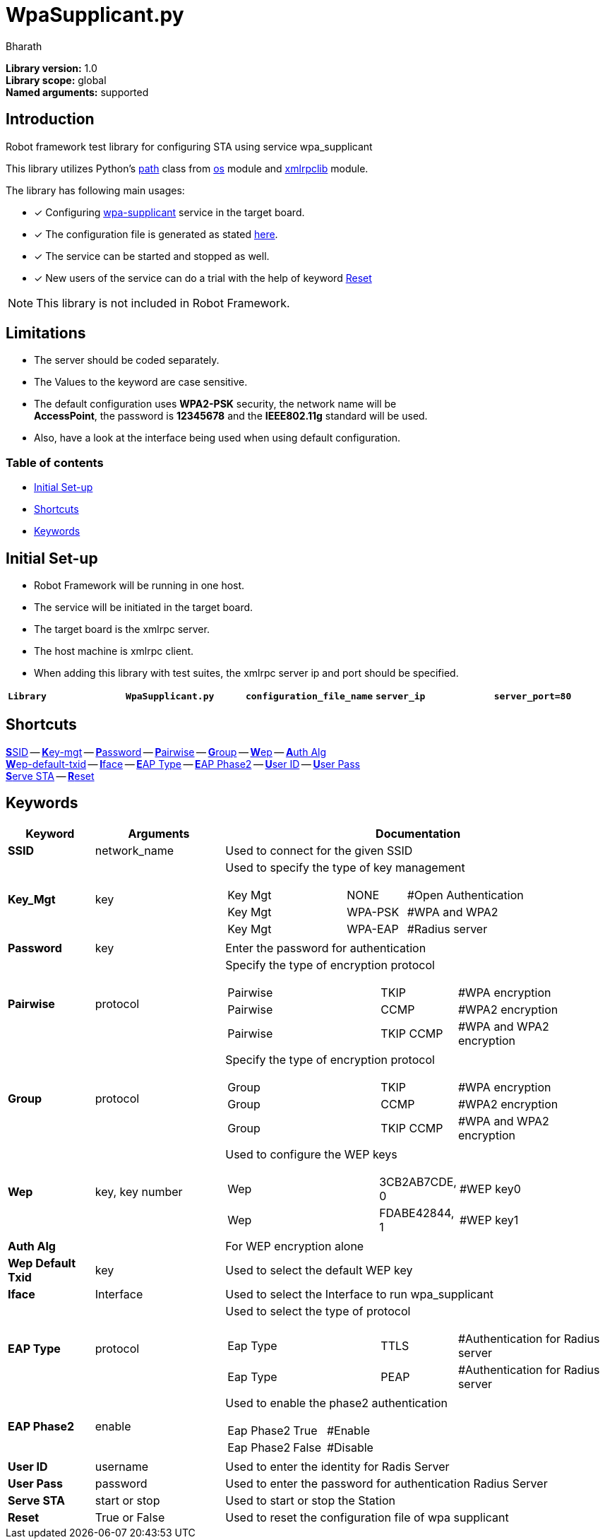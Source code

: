 = WpaSupplicant.py
:author: Bharath
:data-uri:
:fonts:

*Library version:*	1.0 +
*Library scope:*	global +
*Named arguments:*	supported +

== Introduction

Robot framework test library for configuring STA using service wpa_supplicant

This library utilizes Python's  https://docs.python.org/2/library/os.path.html[path] class from https://docs.python.org/2/library/os.html[os] module and https://docs.python.org/2/library/xmlrpclib.html[xmlrpclib] module.

The library has following main usages:

* [*] Configuring https://w1.fi/wpa_supplicant/[wpa-supplicant] service in the target board.
* [*] The configuration file is generated as stated https://w1.fi/cgit/hostap/plain/wpa_supplicant/wpa_supplicant.conf[here].
* [*] The service can be started and stopped as well.
* [*] New users of the service can do a trial with the help of keyword <<reset,Reset>>


NOTE: This library is not included in Robot Framework.


== Limitations

* The server should be coded separately.
* The Values to the keyword are case sensitive.
* The default configuration uses *WPA2-PSK* security, the network name will be +
*AccessPoint*, the password is *12345678* and the *IEEE802.11g* standard will be used.
* Also, have a look at the interface being used when using default configuration.

=== Table of contents

* <<initial-set-up,Initial Set-up>>
* <<shortcuts,Shortcuts>>
* <<keywords,Keywords>>

[[initial-set-up]]
== Initial Set-up

* Robot Framework will be running in one host.
* The service will be initiated in the target board.
* The target board is the xmlrpc server.
* The host machine is xmlrpc client.
* When adding this library with test suites, the xmlrpc server ip and port should be specified.

|===
| `*Library*` | `*WpaSupplicant.py*` | `*configuration_file_name*` | `*server_ip*` | `*server_port=80*`
|===

[[shortcuts]]
== Shortcuts

<<ssid,**S**SID>> --
<<key-mgt,**K**ey-mgt>> --
<<password,**P**assword>> --
<<pairwise,**P**airwise>> --
<<group,**G**roup>> --
<<wep,**W**ep>> --
<<auth-alg,**A**uth Alg>> +
<<wep-default-txid,**W**ep-default-txid>> --
<<iface,**I**face>> --
<<eap-type,**E**AP Type>> --
<<eap-phase2,**E**AP Phase2>> --
<<user-id,**U**ser ID>> --
<<user-pass,**U**ser Pass>> +
<<serve-sta,**S**erve STA>> --
<<reset,**R**eset>>

[[keywords]]
== Keywords
[options=header,cols="2,3,9a"]
|===
| Keyword
| Arguments
| Documentation

|[[ssid]]
*SSID*
| network_name
| Used to connect for the given SSID

|[[key-mgt]]
*Key_Mgt*
| key
| Used to specify the type of key management

[cols="2,1,2"]
!===
! Key Mgt ! NONE ! #Open Authentication
! Key Mgt ! WPA-PSK ! #WPA and WPA2
! Key Mgt ! WPA-EAP ! #Radius server
!===

|[[password]]
*Password*
| key
| Enter the password for authentication

|[[pairwise]]
*Pairwise*
| protocol
| Specify the type of encryption protocol

[cols="2,1,2"]
!===
! Pairwise ! TKIP ! #WPA encryption
! Pairwise ! CCMP ! #WPA2 encryption
! Pairwise ! TKIP CCMP ! #WPA and WPA2 encryption
!===

|[[group]]
*Group*
| protocol
| Specify the type of encryption protocol

[cols="2,1,2"]
!===
! Group ! TKIP ! #WPA encryption
! Group ! CCMP ! #WPA2 encryption
! Group ! TKIP CCMP ! #WPA and WPA2 encryption
!===

|[[wep]]
*Wep*
| key, key number
| Used to configure the WEP keys

[cols="2,1,2"]
!===
! Wep ! 3CB2AB7CDE, 0  ! #WEP key0
! Wep ! FDABE42844, 1  ! #WEP key1
!===

|[[auth-alg]]
*Auth Alg*
|
| For WEP encryption alone

|[[wep-default-txid]]
*Wep Default Txid*
| key
| Used to select the default WEP key

|[[interface]]
*Iface*
| Interface
| Used to select the Interface to run wpa_supplicant

|[[eap-type]]
*EAP Type*
| protocol
| Used to select the type of protocol

[cols="2,1,2"]
!===
! Eap Type ! TTLS  ! #Authentication for Radius server
! Eap Type ! PEAP  ! #Authentication for Radius server
!===

|[[eap-phase2]]
*EAP Phase2*
| enable
| Used to enable the phase2 authentication

[cols="2,1,2"]
!===
! Eap Phase2 ! True  ! #Enable 
! Eap Phase2 ! False  ! #Disable
!===

|[[user-id]]
*User ID*
| username
| Used to enter the identity for Radis Server

|[[user-pass]]
*User Pass*
| password
| Used to enter the password for authentication Radius Server

|[[serve-sta]]
*Serve STA*
| start or stop
| Used to start or stop the Station

|[[reset]]
*Reset*
| True or False
| Used to reset the configuration file of wpa supplicant